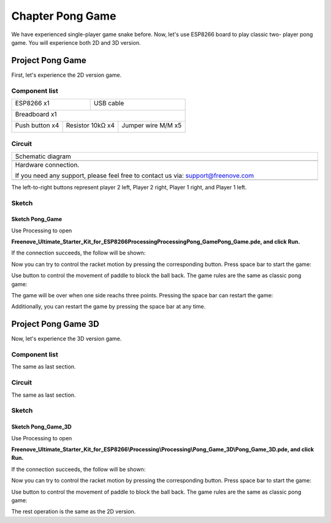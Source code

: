 ##############################################################################
Chapter Pong Game
##############################################################################

We have experienced single-player game snake before. Now, let's use ESP8266 board to play classic two- player pong game. You will experience both 2D and 3D version.

Project Pong Game
**********************************

First, let's experience the 2D version game.

Component list
==================================

+----------------------------------+---------------------------------------+
| ESP8266 x1                       |          USB cable                    |
|                                  |                                       |
| |Chapter01_00|                   |          |Chapter01_01|               |
+----------------------------------+---------------------------------------+
| Breadboard x1                                                            |
|                                                                          |
| |Chapter01_02|                                                           |
+---------------------+----------------------+-----------------------------+
| Push button x4      |  Resistor 10kΩ x4    | Jumper wire M/M x5          |
|                     |                      |                             |
| |Chapter02_00|      |   |Chapter02_01|     |   |Chapter02_02|            |
+---------------------+----------------------+-----------------------------+

.. |Chapter01_00| image:: ../_static/imgs/1_LED/Chapter01_00.png
.. |Chapter01_01| image:: ../_static/imgs/1_LED/Chapter01_01.png
.. |Chapter01_02| image:: ../_static/imgs/1_LED/Chapter01_02.png
.. |Chapter02_00| image:: ../_static/imgs/2_Snake_Game/Chapter02_00.png
.. |Chapter02_01| image:: ../_static/imgs/2_Snake_Game/Chapter02_01.png
.. |Chapter02_02| image:: ../_static/imgs/2_Snake_Game/Chapter02_02.png

Circuit
===============================

.. list-table:: 
   :width: 100%
   :align: center

   * -  Schematic diagram
   * -  |Chapter04_00|
   * -  Hardware connection. 
    
        If you need any support, please feel free to contact us via: support@freenove.com
   
   * -  |Chapter04_01|

.. |Chapter04_00| image:: ../_static/imgs/4_Pong_Game/Chapter04_00.png
.. |Chapter04_01| image:: ../_static/imgs/4_Pong_Game/Chapter04_01.png

The left-to-right buttons represent player 2 left, Player 2 right, Player 1 right, and Player 1 left.

Sketch
=================================

Sketch Pong_Game
-------------------------------------

Use Processing to open

**Freenove_Ultimate_Starter_Kit_for_ESP8266\Processing\Processing\Pong_Game\Pong_Game.pde, and click Run.**

If the connection succeeds, the follow will be shown:

.. image:: ../_static/imgs/4_Pong_Game/Chapter04_02.png
    :align: center

Now you can try to control the racket motion by pressing the corresponding button. Press space bar to start the game:

.. image:: ../_static/imgs/4_Pong_Game/Chapter04_03.png
    :align: center

Use button to control the movement of paddle to block the ball back. The game rules are the same as classic pong game:

.. image:: ../_static/imgs/4_Pong_Game/Chapter04_04.png
    :align: center

The game will be over when one side reachs three points. Pressing the space bar can restart the game:

.. image:: ../_static/imgs/4_Pong_Game/Chapter04_05.png
    :align: center

Additionally, you can restart the game by pressing the space bar at any time.

Project Pong Game 3D
*********************************

Now, let's experience the 3D version game.

Component list
========================

The same as last section.

Circuit
==========================

The same as last section.

Sketch
============================

Sketch Pong_Game_3D
------------------------------

Use Processing to open 

**Freenove_Ultimate_Starter_Kit_for_ESP8266\\Processing\\Processing\\Pong_Game_3D\\Pong_Game_3D.pde, and click Run.**

If the connection succeeds, the follow will be shown:

.. image:: ../_static/imgs/4_Pong_Game/Chapter04_06.png
    :align: center

Now you can try to control the racket motion by pressing the corresponding button. Press space bar to start the game:

.. image:: ../_static/imgs/4_Pong_Game/Chapter04_07.png
    :align: center

Use button to control the movement of paddle to block the ball back. The game rules are the same as classic pong game:

.. image:: ../_static/imgs/4_Pong_Game/Chapter04_08.png
    :align: center

The rest operation is the same as the 2D version.